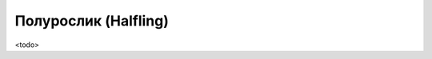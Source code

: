 .. rst-class:: ancestry
.. _ch2--ancestry--halfing:

Полурослик (Halfling)
=============================================================================================================

<todo>